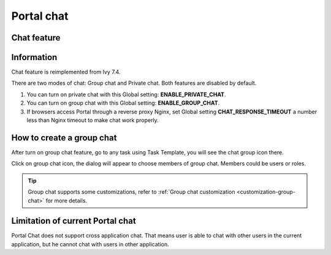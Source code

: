 .. _components-portal-chat:

Portal chat
===========

.. _components-portal-chat-chat-feature:

Chat feature
------------

|chat|

.. _components-portal-chat-information:

Information
-----------

Chat feature is reimplemented from Ivy 7.4.

There are two modes of chat: Group chat and Private chat. Both features
are disabled by default.

1. You can turn on private chat with this Global setting:
   **ENABLE_PRIVATE_CHAT**.

2. You can turn on group chat with this Global setting:
   **ENABLE_GROUP_CHAT**.

3. If browsers access Portal through a reverse proxy Nginx, set Global
   setting **CHAT_RESPONSE_TIMEOUT** a number less than Nginx timeout to
   make chat work properly.


How to create a group chat
--------------------------

After turn on group chat feature, go to any task using Task Template, you will see the chat group icon there.

|create-new-group-chat|

Click on group chat icon, the dialog will appear to choose members of group chat. Members could be users or roles.

|chat-group-assignee|

.. tip:: Group chat supports some customizations, refer to
        	   :ref:`Group chat customization <customization-group-chat>` for
        	   more details.


.. _components-portal-chat-limitation:

Limitation of current Portal chat
---------------------------------

Portal Chat does not support cross application chat. That means user is
able to chat with other users in the current application, but he cannot chat
with users in other application.

.. |chat| image:: ../../screenshots/chat/chat.png
.. |chat-group-assignee| image:: ../../screenshots/chat/chat-group-assignee.png
.. |create-new-group-chat| image:: ../../screenshots/chat/create-new-group-chat.png
